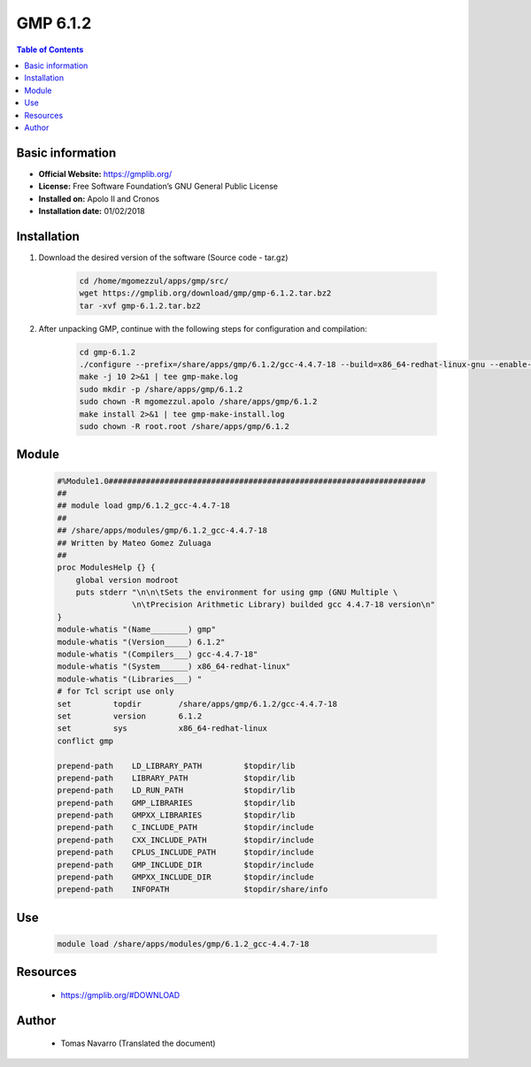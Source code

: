 .. _gmp6.1.2-index:

GMP 6.1.2
=========

.. contents:: Table of Contents

Basic information
-----------------

- **Official Website:** https://gmplib.org/
- **License:** Free Software Foundation’s GNU General Public License
- **Installed on:** Apolo II and Cronos
- **Installation date:** 01/02/2018


Installation
------------

#. Download the desired version of the software (Source code - tar.gz)

    .. code-block:: bash


        cd /home/mgomezzul/apps/gmp/src/
        wget https://gmplib.org/download/gmp/gmp-6.1.2.tar.bz2
        tar -xvf gmp-6.1.2.tar.bz2


#. After unpacking GMP, continue with the following steps for configuration and compilation:

    .. code-block:: bash


        cd gmp-6.1.2
        ./configure --prefix=/share/apps/gmp/6.1.2/gcc-4.4.7-18 --build=x86_64-redhat-linux-gnu --enable-cxx --enable-assert --with-gnu-ld
        make -j 10 2>&1 | tee gmp-make.log
        sudo mkdir -p /share/apps/gmp/6.1.2
        sudo chown -R mgomezzul.apolo /share/apps/gmp/6.1.2
        make install 2>&1 | tee gmp-make-install.log
        sudo chown -R root.root /share/apps/gmp/6.1.2


Module
------

    .. code-block:: bash


        #%Module1.0####################################################################
        ##
        ## module load gmp/6.1.2_gcc-4.4.7-18
        ##
        ## /share/apps/modules/gmp/6.1.2_gcc-4.4.7-18
        ## Written by Mateo Gomez Zuluaga
        ##
        proc ModulesHelp {} {
            global version modroot
            puts stderr "\n\n\tSets the environment for using gmp (GNU Multiple \
                        \n\tPrecision Arithmetic Library) builded gcc 4.4.7-18 version\n"
        }
        module-whatis "(Name________) gmp"
        module-whatis "(Version_____) 6.1.2"
        module-whatis "(Compilers___) gcc-4.4.7-18"
        module-whatis "(System______) x86_64-redhat-linux"
        module-whatis "(Libraries___) "
        # for Tcl script use only
        set         topdir        /share/apps/gmp/6.1.2/gcc-4.4.7-18
        set         version       6.1.2
        set         sys           x86_64-redhat-linux
        conflict gmp

        prepend-path    LD_LIBRARY_PATH         $topdir/lib
        prepend-path    LIBRARY_PATH            $topdir/lib
        prepend-path    LD_RUN_PATH             $topdir/lib
        prepend-path    GMP_LIBRARIES           $topdir/lib
        prepend-path    GMPXX_LIBRARIES         $topdir/lib
        prepend-path    C_INCLUDE_PATH          $topdir/include
        prepend-path    CXX_INCLUDE_PATH        $topdir/include
        prepend-path    CPLUS_INCLUDE_PATH      $topdir/include
        prepend-path    GMP_INCLUDE_DIR         $topdir/include
        prepend-path    GMPXX_INCLUDE_DIR       $topdir/include
        prepend-path    INFOPATH                $topdir/share/info


Use
---
    .. code-block:: bash

        module load /share/apps/modules/gmp/6.1.2_gcc-4.4.7-18


Resources
---------

    * https://gmplib.org/#DOWNLOAD


Author
------
 * Tomas Navarro (Translated the document)
